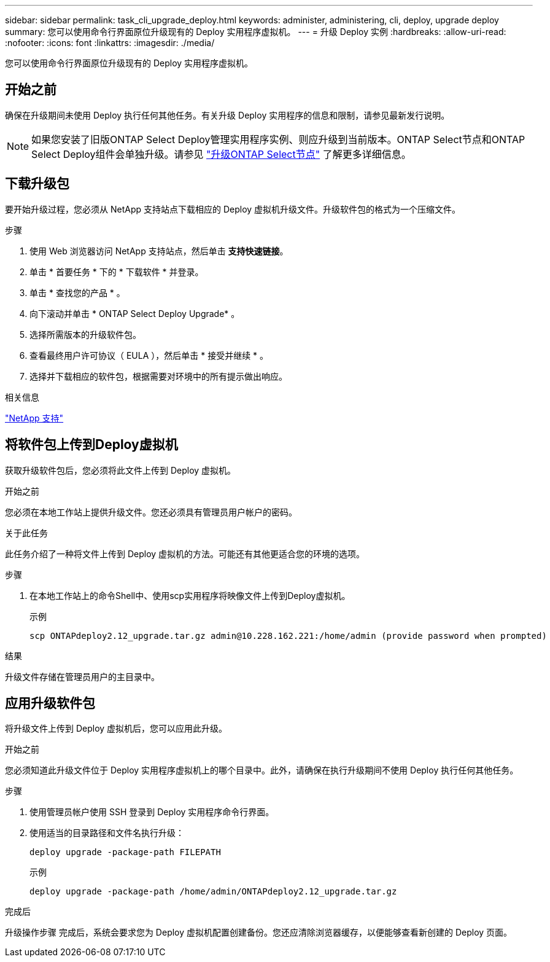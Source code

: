 ---
sidebar: sidebar 
permalink: task_cli_upgrade_deploy.html 
keywords: administer, administering, cli, deploy, upgrade deploy 
summary: 您可以使用命令行界面原位升级现有的 Deploy 实用程序虚拟机。 
---
= 升级 Deploy 实例
:hardbreaks:
:allow-uri-read: 
:nofooter: 
:icons: font
:linkattrs: 
:imagesdir: ./media/


[role="lead"]
您可以使用命令行界面原位升级现有的 Deploy 实用程序虚拟机。



== 开始之前

确保在升级期间未使用 Deploy 执行任何其他任务。有关升级 Deploy 实用程序的信息和限制，请参见最新发行说明。


NOTE: 如果您安装了旧版ONTAP Select Deploy管理实用程序实例、则应升级到当前版本。ONTAP Select节点和ONTAP Select Deploy组件会单独升级。请参见 link:concept_adm_upgrading_nodes.html["升级ONTAP Select节点"^] 了解更多详细信息。



== 下载升级包

要开始升级过程，您必须从 NetApp 支持站点下载相应的 Deploy 虚拟机升级文件。升级软件包的格式为一个压缩文件。

.步骤
. 使用 Web 浏览器访问 NetApp 支持站点，然后单击 *支持快速链接*。
. 单击 * 首要任务 * 下的 * 下载软件 * 并登录。
. 单击 * 查找您的产品 * 。
. 向下滚动并单击 * ONTAP Select Deploy Upgrade* 。
. 选择所需版本的升级软件包。
. 查看最终用户许可协议（ EULA ），然后单击 * 接受并继续 * 。
. 选择并下载相应的软件包，根据需要对环境中的所有提示做出响应。


.相关信息
link:https://mysupport.netapp.com["NetApp 支持"^]



== 将软件包上传到Deploy虚拟机

获取升级软件包后，您必须将此文件上传到 Deploy 虚拟机。

.开始之前
您必须在本地工作站上提供升级文件。您还必须具有管理员用户帐户的密码。

.关于此任务
此任务介绍了一种将文件上传到 Deploy 虚拟机的方法。可能还有其他更适合您的环境的选项。

.步骤
. 在本地工作站上的命令Shell中、使用scp实用程序将映像文件上传到Deploy虚拟机。
+
示例

+
....
scp ONTAPdeploy2.12_upgrade.tar.gz admin@10.228.162.221:/home/admin (provide password when prompted)
....


.结果
升级文件存储在管理员用户的主目录中。



== 应用升级软件包

将升级文件上传到 Deploy 虚拟机后，您可以应用此升级。

.开始之前
您必须知道此升级文件位于 Deploy 实用程序虚拟机上的哪个目录中。此外，请确保在执行升级期间不使用 Deploy 执行任何其他任务。

.步骤
. 使用管理员帐户使用 SSH 登录到 Deploy 实用程序命令行界面。
. 使用适当的目录路径和文件名执行升级：
+
`deploy upgrade -package-path FILEPATH`

+
示例

+
....
deploy upgrade -package-path /home/admin/ONTAPdeploy2.12_upgrade.tar.gz
....


.完成后
升级操作步骤 完成后，系统会要求您为 Deploy 虚拟机配置创建备份。您还应清除浏览器缓存，以便能够查看新创建的 Deploy 页面。
